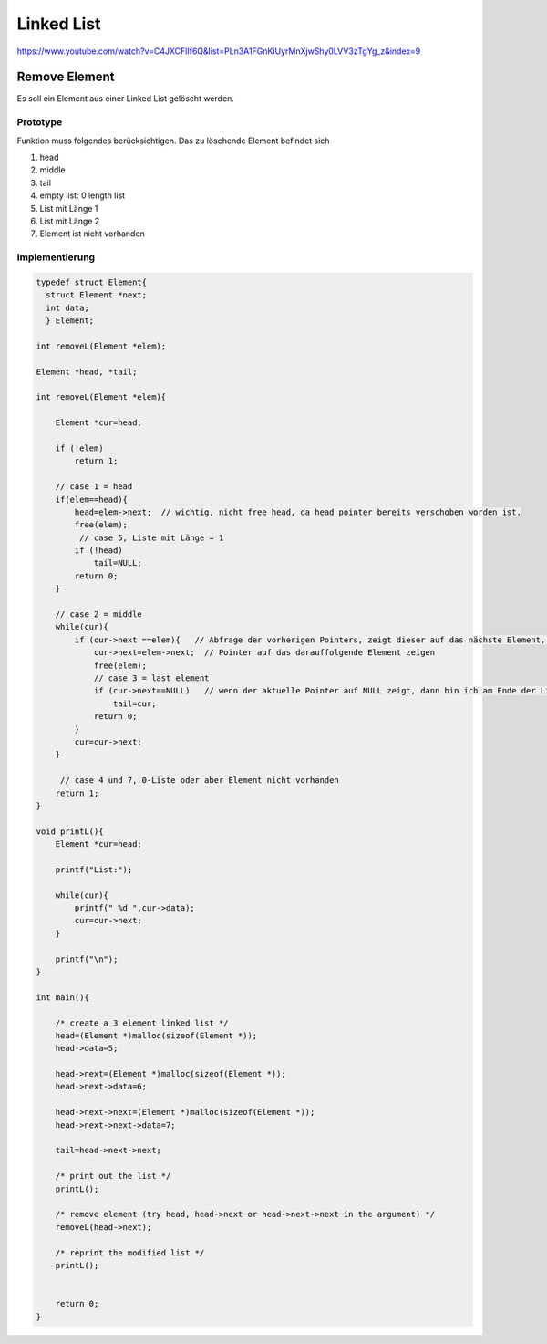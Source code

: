 .. _c_linkedlist:

#############
Linked List
#############

https://www.youtube.com/watch?v=C4JXCFlIf6Q&list=PLn3A1FGnKiUyrMnXjwShy0LVV3zTgYg_z&index=9

Remove Element
===============

Es soll ein Element aus einer Linked List gelöscht werden. 

Prototype
----------

Funktion muss folgendes berücksichtigen. Das zu löschende Element befindet sich 

1. head
2. middle
3. tail
4. empty list: 0 length list
5. List mit Länge 1
6. List mit Länge 2
7. Element ist nicht vorhanden


Implementierung
----------------

.. code-block:: c

    typedef struct Element{
      struct Element *next;
      int data;
      } Element;

    int removeL(Element *elem);
 
    Element *head, *tail;
    
    int removeL(Element *elem){
    
        Element *cur=head;
    
        if (!elem)
            return 1;
        
        // case 1 = head
        if(elem==head){
            head=elem->next;  // wichtig, nicht free head, da head pointer bereits verschoben worden ist.
            free(elem);
             // case 5, Liste mit Länge = 1
            if (!head)
                tail=NULL;      
            return 0;
        }
        
        // case 2 = middle
        while(cur){
            if (cur->next ==elem){   // Abfrage der vorherigen Pointers, zeigt dieser auf das nächste Element, dann Pointer-Manipulation
                cur->next=elem->next;  // Pointer auf das darauffolgende Element zeigen
                free(elem);
                // case 3 = last element
                if (cur->next==NULL)   // wenn der aktuelle Pointer auf NULL zeigt, dann bin ich am Ende der Liste
                    tail=cur;
                return 0;
            }
            cur=cur->next;
        }
    
         // case 4 und 7, 0-Liste oder aber Element nicht vorhanden
        return 1;
    }
    
    void printL(){
        Element *cur=head;
        
        printf("List:");
        
        while(cur){
            printf(" %d ",cur->data);
            cur=cur->next;
        }
        
        printf("\n");
    }
    
    int main(){
        
        /* create a 3 element linked list */
        head=(Element *)malloc(sizeof(Element *));
        head->data=5;
        
        head->next=(Element *)malloc(sizeof(Element *));
        head->next->data=6;
        
        head->next->next=(Element *)malloc(sizeof(Element *));
        head->next->next->data=7;
        
        tail=head->next->next;
        
        /* print out the list */
        printL();
        
        /* remove element (try head, head->next or head->next->next in the argument) */
        removeL(head->next);
        
        /* reprint the modified list */
        printL();
        
            
        return 0;
    }

    